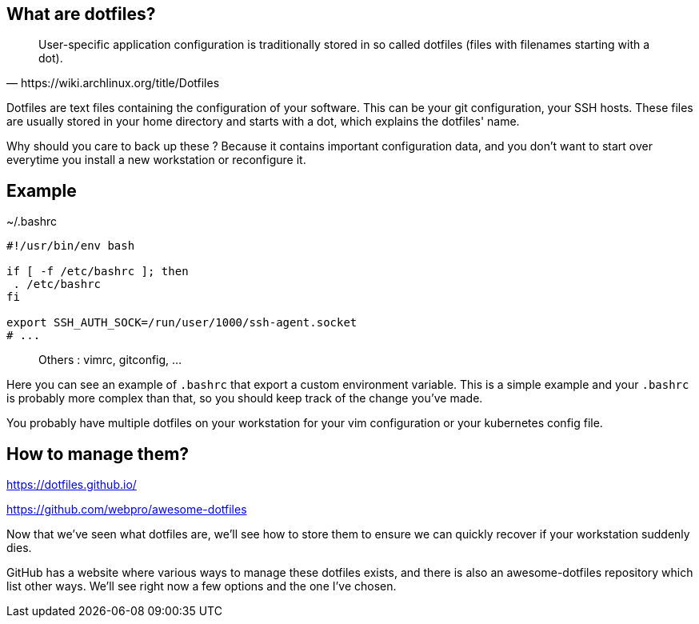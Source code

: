 == What are dotfiles?

[quote,https://wiki.archlinux.org/title/Dotfiles]
User-specific application configuration is traditionally
stored in so called dotfiles (files with filenames starting with a dot).

[.notes]
****
Dotfiles are text files containing the configuration of your software. This can be your git configuration, your SSH hosts. These files are usually stored in your home directory and starts with a dot, which explains the dotfiles' name.

Why should you care to back up these ? Because it contains important configuration data, and you don't want to start over everytime you install a new workstation or reconfigure it.
****

== Example

[%linenums,shell]
.~/.bashrc
----
#!/usr/bin/env bash

if [ -f /etc/bashrc ]; then
 . /etc/bashrc
fi

export SSH_AUTH_SOCK=/run/user/1000/ssh-agent.socket
# ...
----

> Others : vimrc, gitconfig, ...

[.notes]
****
Here you can see an example of `.bashrc` that export a custom environment variable. This is a simple example and your `.bashrc` is probably more complex than that, so you should keep track of the change you've made.

You probably have multiple dotfiles on your workstation for your vim configuration or your kubernetes config file.
****

== How to manage them?

https://dotfiles.github.io/

https://github.com/webpro/awesome-dotfiles

[.notes]
****
Now that we've seen what dotfiles are, we'll see how to store them to ensure we can quickly recover if your workstation suddenly dies.

GitHub has a website where various ways to manage these dotfiles exists, and there is also an awesome-dotfiles repository which list other ways. We'll see right now a few options and the one I've chosen.
****
